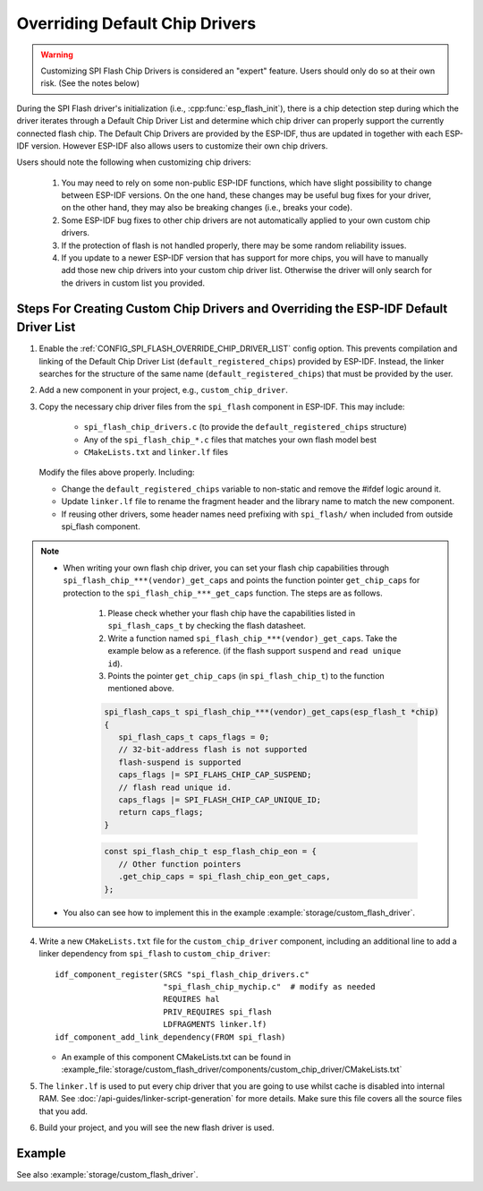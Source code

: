 Overriding Default Chip Drivers
===============================

.. warning::

   Customizing SPI Flash Chip Drivers is considered an "expert" feature. Users should only do so at their own risk. (See the notes below)

During the SPI Flash driver's initialization (i.e., :cpp:func:`esp_flash_init`), there is a chip detection step during which the driver iterates through a Default Chip Driver List and determine which chip driver can properly support the currently connected flash chip. The Default Chip Drivers are provided by the ESP-IDF, thus are updated in together with each ESP-IDF version. However ESP-IDF also allows users to customize their own chip drivers.

Users should note the following when customizing chip drivers:

   1. You may need to rely on some non-public ESP-IDF functions, which have slight possibility to change between ESP-IDF versions. On the one hand, these changes may be useful bug fixes for your driver, on the other hand, they may also be breaking changes (i.e., breaks your code).
   2. Some ESP-IDF bug fixes to other chip drivers are not automatically applied to your own custom chip drivers.
   3. If the protection of flash is not handled properly, there may be some random reliability issues.
   4. If you update to a newer ESP-IDF version that has support for more chips, you will have to manually add those new chip drivers into your custom chip driver list. Otherwise the driver will only search for the drivers in custom list you provided.


Steps For Creating Custom Chip Drivers and Overriding the ESP-IDF Default Driver List
-------------------------------------------------------------------------------------

.. highlight: cmake

1. Enable the :ref:`CONFIG_SPI_FLASH_OVERRIDE_CHIP_DRIVER_LIST` config option. This prevents compilation and linking of the Default Chip Driver List (``default_registered_chips``) provided by ESP-IDF. Instead, the linker searches for the structure of the same name (``default_registered_chips``) that must be provided by the user.
2. Add a new component in your project, e.g., ``custom_chip_driver``.
3. Copy the necessary chip driver files from the ``spi_flash`` component in ESP-IDF. This may include:

    - ``spi_flash_chip_drivers.c`` (to provide the ``default_registered_chips`` structure)
    - Any of the ``spi_flash_chip_*.c`` files that matches your own flash model best
    - ``CMakeLists.txt`` and ``linker.lf`` files

   Modify the files above properly. Including:

   - Change the ``default_registered_chips`` variable to non-static and remove the #ifdef logic around it.
   - Update ``linker.lf`` file to rename the fragment header and the library name to match the new component.
   - If reusing other drivers, some header names need prefixing with ``spi_flash/`` when included from outside spi_flash component.

.. note::

   - When writing your own flash chip driver, you can set your flash chip capabilities through ``spi_flash_chip_***(vendor)_get_caps`` and points the function pointer ``get_chip_caps`` for protection to the ``spi_flash_chip_***_get_caps`` function. The steps are as follows.
      
      1. Please check whether your flash chip have the capabilities listed in ``spi_flash_caps_t`` by checking the flash datasheet.
      2. Write a function named ``spi_flash_chip_***(vendor)_get_caps``. Take the example below as a reference. (if the flash support ``suspend`` and ``read unique id``).
      3. Points the pointer ``get_chip_caps`` (in ``spi_flash_chip_t``) to the function mentioned above.

      .. code-block:: c

         spi_flash_caps_t spi_flash_chip_***(vendor)_get_caps(esp_flash_t *chip)
         {
            spi_flash_caps_t caps_flags = 0;
            // 32-bit-address flash is not supported
            flash-suspend is supported
            caps_flags |= SPI_FLAHS_CHIP_CAP_SUSPEND;
            // flash read unique id.
            caps_flags |= SPI_FLASH_CHIP_CAP_UNIQUE_ID;
            return caps_flags;
         }

      .. code-block:: c

         const spi_flash_chip_t esp_flash_chip_eon = {
            // Other function pointers
            .get_chip_caps = spi_flash_chip_eon_get_caps,
         };

   - You also can see how to implement this in the example :example:`storage/custom_flash_driver`.

4. Write a new ``CMakeLists.txt`` file for the ``custom_chip_driver`` component, including an additional line to add a linker dependency from ``spi_flash`` to ``custom_chip_driver``::

        idf_component_register(SRCS "spi_flash_chip_drivers.c"
                               "spi_flash_chip_mychip.c"  # modify as needed
                               REQUIRES hal
                               PRIV_REQUIRES spi_flash
                               LDFRAGMENTS linker.lf)
        idf_component_add_link_dependency(FROM spi_flash)

   - An example of this component CMakeLists.txt can be found in :example_file:`storage/custom_flash_driver/components/custom_chip_driver/CMakeLists.txt`

5. The ``linker.lf`` is used to put every chip driver that you are going to use whilst cache is disabled into internal RAM. See :doc:`/api-guides/linker-script-generation` for more details. Make sure this file covers all the source files that you add.

6. Build your project, and you will see the new flash driver is used.

Example
-------

See also :example:`storage/custom_flash_driver`.
